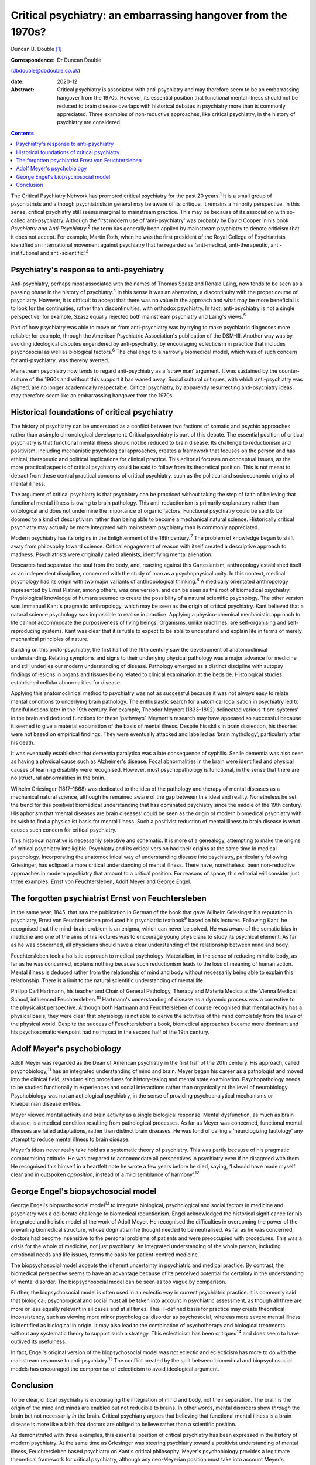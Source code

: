 =============================================================
Critical psychiatry: an embarrassing hangover from the 1970s?
=============================================================



Duncan B. Double [1]_

:Correspondence: Dr Duncan Double
(dbdouble@dbdouble.co.uk)

:date: 2020-12

:Abstract:
   Critical psychiatry is associated with anti-psychiatry and may
   therefore seem to be an embarrassing hangover from the 1970s.
   However, its essential position that functional mental illness should
   not be reduced to brain disease overlaps with historical debates in
   psychiatry more than is commonly appreciated. Three examples of
   non-reductive approaches, like critical psychiatry, in the history of
   psychiatry are considered.


.. contents::
   :depth: 3
..

The Critical Psychiatry Network has promoted critical psychiatry for the
past 20 years.\ :sup:`1` It is a small group of psychiatrists and
although psychiatrists in general may be aware of its critique, it
remains a minority perspective. In this sense, critical psychiatry still
seems marginal to mainstream practice. This may be because of its
association with so-called anti-psychiatry. Although the first modern
use of ‘anti-psychiatry’ was probably by David Cooper in his book
*Psychiatry and Anti-Psychiatry*,\ :sup:`2` the term has generally been
applied by mainstream psychiatry to denote criticism that it does not
accept. For example, Martin Roth, when he was the first president of the
Royal College of Psychiatrists, identified an international movement
against psychiatry that he regarded as ‘anti-medical, anti-therapeutic,
anti-institutional and anti-scientific’.\ :sup:`3`

.. _sec1:

Psychiatry's response to anti-psychiatry
========================================

Anti-psychiatry, perhaps most associated with the names of Thomas Szasz
and Ronald Laing, now tends to be seen as a passing phase in the history
of psychiatry.\ :sup:`4` In this sense it was an aberration, a
discontinuity with the proper course of psychiatry. However, it is
difficult to accept that there was no value in the approach and what may
be more beneficial is to look for the continuities, rather than
discontinuities, with orthodox psychiatry. In fact, anti-psychiatry is
not a single perspective; for example, Szasz equally rejected both
mainstream psychiatry and Laing's views.\ :sup:`5`

Part of how psychiatry was able to move on from anti-psychiatry was by
trying to make psychiatric diagnoses more reliable; for example, through
the American Psychiatric Association's publication of the DSM-III.
Another way was by avoiding ideological disputes engendered by
anti-psychiatry, by encouraging eclecticism in practice that includes
psychosocial as well as biological factors.\ :sup:`6` The challenge to a
narrowly biomedical model, which was of such concern for
anti-psychiatry, was thereby averted.

Mainstream psychiatry now tends to regard anti-psychiatry as a ‘straw
man’ argument. It was sustained by the counter-culture of the 1960s and
without this support it has waned away. Social cultural critiques, with
which anti-psychiatry was aligned, are no longer academically
respectable. Critical psychiatry, by apparently resurrecting
anti-psychiatry ideas, may therefore seem like an embarrassing hangover
from the 1970s.

.. _sec2:

Historical foundations of critical psychiatry
=============================================

The history of psychiatry can be understood as a conflict between two
factions of somatic and psychic approaches rather than a simple
chronological development. Critical psychiatry is part of this debate.
The essential position of critical psychiatry is that functional mental
illness should not be reduced to brain disease. Its challenge to
reductionism and positivism, including mechanistic psychological
approaches, creates a framework that focuses on the person and has
ethical, therapeutic and political implications for clinical practice.
This editorial focuses on conceptual issues, as the more practical
aspects of critical psychiatry could be said to follow from its
theoretical position. This is not meant to detract from these central
practical concerns of critical psychiatry, such as the political and
socioeconomic origins of mental illness.

The argument of critical psychiatry is that psychiatry can be practiced
without taking the step of faith of believing that functional mental
illness is owing to brain pathology. This anti-reductionism is primarily
explanatory rather than ontological and does not undermine the
importance of organic factors. Functional psychiatry could be said to be
doomed to a kind of descriptivism rather than being able to become a
mechanical natural science. Historically critical psychiatry may
actually be more integrated with mainstream psychiatry than is commonly
appreciated.

Modern psychiatry has its origins in the Enlightenment of the 18th
century.\ :sup:`7` The problem of knowledge began to shift away from
philosophy toward science. Critical engagement of reason with itself
created a descriptive approach to madness. Psychiatrists were originally
called alienists, identifying mental alienation.

Descartes had separated the soul from the body, and, reacting against
this Cartesianism, anthropology established itself as an independent
discipline, concerned with the study of man as a psychophysical unity.
In this context, medical psychology had its origin with two major
variants of anthropological thinking.\ :sup:`8` A medically orientated
anthropology represented by Ernst Platner, among others, was one
version, and can be seen as the root of biomedical psychiatry.
Physiological knowledge of humans seemed to create the possibility of a
natural scientific psychology. The other version was Immanuel Kant's
pragmatic anthropology, which may be seen as the origin of critical
psychiatry. Kant believed that a natural science psychology was
impossible to realise in practice. Applying a physico-chemical
mechanistic approach to life cannot accommodate the purposiveness of
living beings. Organisms, unlike machines, are self-organising and
self-reproducing systems. Kant was clear that it is futile to expect to
be able to understand and explain life in terms of merely mechanical
principles of nature.

Building on this proto-psychiatry, the first half of the 19th century
saw the development of anatomoclinical understanding. Relating symptoms
and signs to their underlying physical pathology was a major advance for
medicine and still underlies our modern understanding of disease.
Pathology emerged as a distinct discipline with autopsy findings of
lesions in organs and tissues being related to clinical examination at
the bedside. Histological studies established cellular abnormalities for
disease.

Applying this anatomoclinical method to psychiatry was not as successful
because it was not always easy to relate mental conditions to underlying
brain pathology. The enthusiastic search for anatomical localisation in
psychiatry led to fanciful notions later in the 19th century. For
example, Theodor Meynert (1833–1892) delineated various ‘fibre-systems’
in the brain and deduced functions for these ‘pathways’. Meynert's
research may have appeared so successful because it seemed to give a
material explanation of the basis of mental illness. Despite his skills
in brain dissection, his theories were not based on empirical findings.
They were eventually attacked and labelled as ‘brain mythology’,
particularly after his death.

It was eventually established that dementia paralytica was a late
consequence of syphilis. Senile dementia was also seen as having a
physical cause such as Alzheimer's disease. Focal abnormalities in the
brain were identified and physical causes of learning disability were
recognised. However, most psychopathology is functional, in the sense
that there are no structural abnormalities in the brain.

Wilhelm Griesinger (1817–1868) was dedicated to the idea of the
pathology and therapy of mental diseases as a mechanical natural
science, although he remained aware of the gap between this ideal and
reality. Nonetheless he set the trend for this positivist biomedical
understanding that has dominated psychiatry since the middle of the 19th
century. His aphorism that ‘mental diseases are brain diseases’ could be
seen as the origin of modern biomedical psychiatry with its wish to find
a physicalist basis for mental illness. Such a positivist reduction of
mental illness to brain disease is what causes such concern for critical
psychiatry.

This historical narrative is necessarily selective and schematic. It is
more of a genealogy, attempting to make the origins of critical
psychiatry intelligible. Psychiatry and its critical version had their
origins at the same time in medical psychology. Incorporating the
anatomoclinical way of understanding disease into psychiatry,
particularly following Griesinger, has eclipsed a more critical
understanding of mental illness. There have, nonetheless, been
non-reductive approaches in modern psychiatry that amount to a critical
position. For reasons of space, this editorial will consider just three
examples: Ernst von Feuchtersleben, Adolf Meyer and George Engel.

.. _sec3:

The forgotten psychiatrist Ernst von Feuchtersleben
===================================================

In the same year, 1845, that saw the publication in German of the book
that gave Wilhelm Griesinger his reputation in psychiatry, Ernst von
Feuchtersleben produced his psychiatric textbook\ :sup:`9` based on his
lectures. Following Kant, he recognised that the mind–brain problem is
an enigma, which can never be solved. He was aware of the somatic bias
in medicine and one of the aims of his lectures was to encourage young
physicians to study its psychical element. As far as he was concerned,
all physicians should have a clear understanding of the relationship
between mind and body.

Feuchtersleben took a holistic approach to medical psychology.
Materialism, in the sense of reducing mind to body, as far as he was
concerned, explains nothing because such reductionism leads to the loss
of meaning of human action. Mental illness is deduced rather from the
relationship of mind and body without necessarily being able to explain
this relationship. There is a limit to the natural scientific
understanding of mental life.

Philipp Carl Hartmann, his teacher and Chair of General Pathology,
Therapy and Materia Medica at the Vienna Medical School, influenced
Feuchtersleben.\ :sup:`10` Hartmann's understanding of disease as a
dynamic process was a corrective to the physicalist perspective.
Although both Hartmann and Feuchtersleben of course recognised that
mental activity has a physical basis, they were clear that physiology is
not able to derive the activities of the mind completely from the laws
of the physical world. Despite the success of Feuchtersleben's book,
biomedical approaches became more dominant and his psychosomatic
viewpoint had no impact in the second half of the 19th century.

.. _sec4:

Adolf Meyer's psychobiology
===========================

Adolf Meyer was regarded as the Dean of American psychiatry in the first
half of the 20th century. His approach, called psychobiology,\ :sup:`11`
has an integrated understanding of mind and brain. Meyer began his
career as a pathologist and moved into the clinical field, standardising
procedures for history-taking and mental state examination.
Psychopathology needs to be studied functionally in experiences and
social interactions rather than organically at the level of
neurobiology. Psychobiology was not an aetiological psychiatry, in the
sense of providing psychoanalytical mechanisms or Kraepelinian disease
entities.

Meyer viewed mental activity and brain activity as a single biological
response. Mental dysfunction, as much as brain disease, is a medical
condition resulting from pathological processes. As far as Meyer was
concerned, functional mental illnesses are failed adaptations, rather
than distinct brain diseases. He was fond of calling a ‘neurologizing
tautology’ any attempt to reduce mental illness to brain disease.

Meyer's ideas never really take hold as a systematic theory of
psychiatry. This was partly because of his pragmatic compromising
attitude. He was prepared to accommodate all perspectives in psychiatry
even if he disagreed with them. He recognised this himself in a
heartfelt note he wrote a few years before he died, saying, ‘I should
have made myself clear and in outspoken *opposition*, instead of a mild
semblance of harmony’.\ :sup:`12`

.. _sec5:

George Engel's biopsychosocial model
====================================

George Engel's biopsychosocial model\ :sup:`13` to integrate biological,
psychological and social factors in medicine and psychiatry was a
deliberate challenge to biomedical reductionism. Engel acknowledged the
historical significance for his integrated and holistic model of the
work of Adolf Meyer. He recognised the difficulties in overcoming the
power of the prevailing biomedical structure, whose dogmatism he thought
needed to be neutralised. As far as he was concerned, doctors had become
insensitive to the personal problems of patients and were preoccupied
with procedures. This was a crisis for the whole of medicine, not just
psychiatry. An integrated understanding of the whole person, including
emotional needs and life issues, forms the basis for patient-centred
medicine.

The biopsychosocial model accepts the inherent uncertainty in
psychiatric and medical practice. By contrast, the biomedical
perspective seems to have an advantage because of its perceived
potential for certainty in the understanding of mental disorder. The
biopsychosocial model can be seen as too vague by comparison.

Further, the biopsychosocial model is often used in an eclectic way in
current psychiatric practice. It is commonly said that biological,
psychological and social must all be taken into account in psychiatric
assessment, as though all three are more or less equally relevant in all
cases and at all times. This ill-defined basis for practice may create
theoretical inconsistency, such as viewing more minor psychological
disorder as psychosocial, whereas more severe mental illness is
identified as biological in origin. It may also lead to the combination
of psychotherapy and biological treatments without any systematic theory
to support such a strategy. This eclecticism has been
critiqued\ :sup:`14` and does seem to have outlived its usefulness.

In fact, Engel's original version of the biopsychosocial model was not
eclectic and eclecticism has more to do with the mainstream response to
anti-psychiatry.\ :sup:`15` The conflict created by the split between
biomedical and biopsychosocial models has encouraged the compromise of
eclecticism to avoid ideological argument.

.. _sec6:

Conclusion
==========

To be clear, critical psychiatry is encouraging the integration of mind
and body, not their separation. The brain is the origin of the mind and
minds are enabled but not reducible to brains. In other words, mental
disorders show *through* the brain but not necessarily *in* the brain.
Critical psychiatry argues that believing that functional mental illness
is a brain disease is more like a faith that doctors are obliged to
believe rather than a scientific position.

As demonstrated with three examples, this essential position of critical
psychiatry has been expressed in the history of modern psychiatry. At
the same time as Griesinger was steering psychiatry toward a positivist
understanding of mental illness, Feuchtersleben based psychiatry on
Kant's critical philosophy. Meyer's psychobiology provides a legitimate
theoretical framework for critical psychiatry, although any neo-Meyerian
position must take into account Meyer's tendency to compromise and
cannot simply be a restatement of his legacy. Engel's biopsychosocial
model also provides a valid anti-reductionist position for critical
psychiatry, although it should not be associated with the eclecticism it
has come to acquire in current psychiatry.

In summary, critical psychiatry should not be seen as an embarrassing
hangover from the 1970s. It can be understood as a non-eclectic,
biopsychosocial, neo-Meyerian approach to psychiatry based on Kant's
critical philosophy. This position should not be overly polarised in an
argument against the biomedical model and recognises that other models,
such as the psychodynamic and psychoanalytic, also emphasise psychic
aspects. An integrated mind–brain understanding needs to be enriched by
a biology that accepts the limitations of a mechanistic interpretation
of mental illness and life in general. Critical psychiatry has relevance
for modern psychiatry.

**Duncan B. Double** is a retired consultant psychiatrist. He blogs on
critical psychiatry at
`www.criticalpsychiatry.blogspot.com <www.criticalpsychiatry.blogspot.com>`__.

.. [1]
   **Declaration of interest:** D.B.D. is a founding member of the
   Critical Psychiatry Network.
